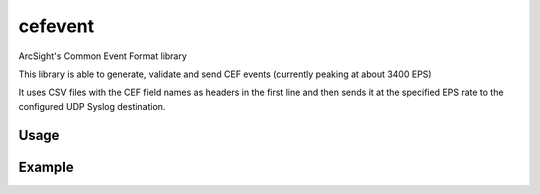 cefevent
========

ArcSight's Common Event Format library

This library is able to generate, validate and send CEF events
(currently peaking at about 3400 EPS)

It uses CSV files with the CEF field names as headers in the first line
and then sends it at the specified EPS rate to the configured UDP Syslog
destination.

Usage
-----
.. code:: bash
        usage: __init__.py [-h] [--host HOST] [--port PORT] [--auto\_send] [--eps EPS] DEFINITION\_FILE [DEFINITION\_FILE ...]

        CEF builder and replayer

        positional arguments: 
        DEFINITION\_FILE an file containing event definitions

        optional arguments: 
        -h, --help show this help message and exit 
        --host HOST Syslog destination address 
        --port PORT Syslog destination port
        --auto\_send Auto send logs 
        --eps EPS Max EPS

Example
-------

.. code:: bash
        python **init**.py --host localhost --port 10514 --auto\_send --eps 10000 /tmp/example\_cef\_csv 
        
        [\*] [2016-07-21T03:27:30] There are 149
        events in the poll. The max EPS is set to 10000 
        [\*] [2016-07-21T03:27:40] Current EPS: 3479.0691266185677
        [\*] [2016-07-21T03:27:50] Current EPS: 3909.1143903948505 
        [\*] [2016-07-21T03:28:00] Current EPS: 3703.146674687884 
        [\*] [2016-07-21T03:28:10] Current EPS: 3521.793641832017 
        [\*] [2016-07-21T03:28:20] Current EPS: 3678.019083580161
        [\*] [2016-07-21T03:28:30] Current EPS: 3649.0109641324752 
        [\*] [2016-07-21T03:28:33] 228248 events sent since 2016-07-21 03:27:30.502906
